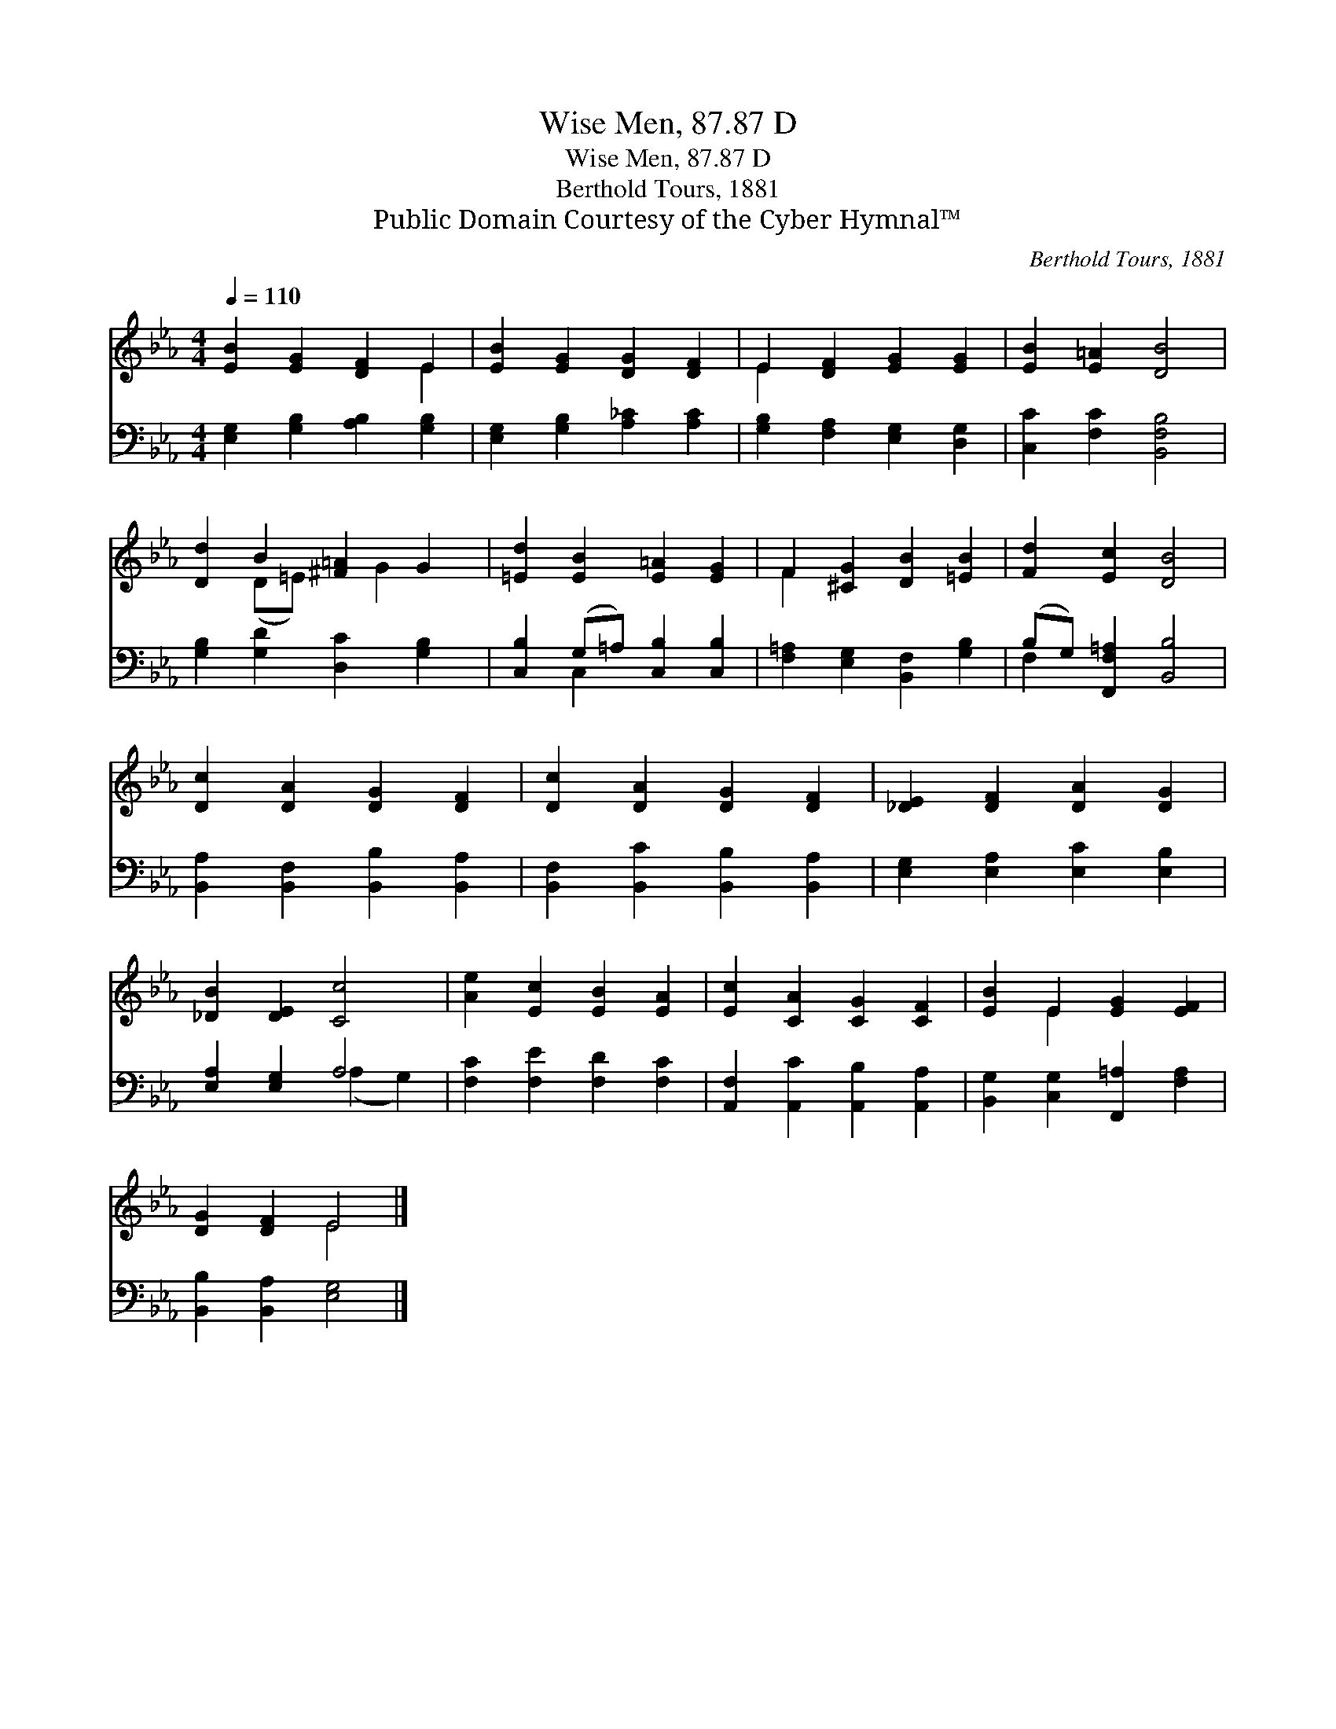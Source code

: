 X:1
T:Wise Men, 87.87 D
T:Wise Men, 87.87 D
T:Berthold Tours, 1881
T:Public Domain Courtesy of the Cyber Hymnal™
C:Berthold Tours, 1881
Z:Public Domain
Z:Courtesy of the Cyber Hymnal™
%%score ( 1 2 ) ( 3 4 )
L:1/8
Q:1/4=110
M:4/4
K:Eb
V:1 treble 
V:2 treble 
V:3 bass 
V:4 bass 
V:1
 [EB]2 [EG]2 [DF]2 E2 | [EB]2 [EG]2 [DG]2 [DF]2 | E2 [DF]2 [EG]2 [EG]2 | [EB]2 [E=A]2 [DB]4 | %4
 [Dd]2 B2 [^F=A]2 G2 | [=Ed]2 [EB]2 [E=A]2 [EG]2 | F2 [^CG]2 [DB]2 [=EB]2 | [Fd]2 [Ec]2 [DB]4 | %8
 [Dc]2 [DA]2 [DG]2 [DF]2 | [Dc]2 [DA]2 [DG]2 [DF]2 | [_DE]2 [DF]2 [DA]2 [DG]2 | %11
 [_DB]2 [DE]2 [Cc]4 | [Ae]2 [Ec]2 [EB]2 [EA]2 | [Ec]2 [CA]2 [CG]2 [CF]2 | [EB]2 E2 [EG]2 [EF]2 | %15
 [DG]2 [DF]2 E4 |] %16
V:2
 x6 E2 | x8 | E2 x6 | x8 | x2 (D=E) x G2 x | x8 | F2 x6 | x8 | x8 | x8 | x8 | x8 | x8 | x8 | %14
 x2 E2 x4 | x4 E4 |] %16
V:3
 [E,G,]2 [G,B,]2 [A,B,]2 [G,B,]2 | [E,G,]2 [G,B,]2 [A,_C]2 [A,C]2 | %2
 [G,B,]2 [F,A,]2 [E,G,]2 [D,G,]2 | [C,C]2 [F,C]2 [B,,F,B,]4 | [G,B,]2 [G,D]2 [D,C]2 [G,B,]2 | %5
 [C,B,]2 (G,=A,) [C,B,]2 [C,B,]2 | [F,=A,]2 [E,G,]2 [B,,F,]2 [G,B,]2 | %7
 (B,G,) [F,,F,=A,]2 [B,,B,]4 | [B,,A,]2 [B,,F,]2 [B,,B,]2 [B,,A,]2 | %9
 [B,,F,]2 [B,,C]2 [B,,B,]2 [B,,A,]2 | [E,G,]2 [E,A,]2 [E,C]2 [E,B,]2 | [E,A,]2 [E,G,]2 A,4 | %12
 [F,C]2 [F,E]2 [F,D]2 [F,C]2 | [A,,F,]2 [A,,C]2 [A,,B,]2 [A,,A,]2 | %14
 [B,,G,]2 [C,G,]2 [F,,=A,]2 [F,A,]2 | [B,,B,]2 [B,,A,]2 [E,G,]4 |] %16
V:4
 x8 | x8 | x8 | x8 | x8 | x2 C,2 x4 | x8 | F,2 x6 | x8 | x8 | x8 | x4 (A,2 G,2) | x8 | x8 | x8 | %15
 x8 |] %16

